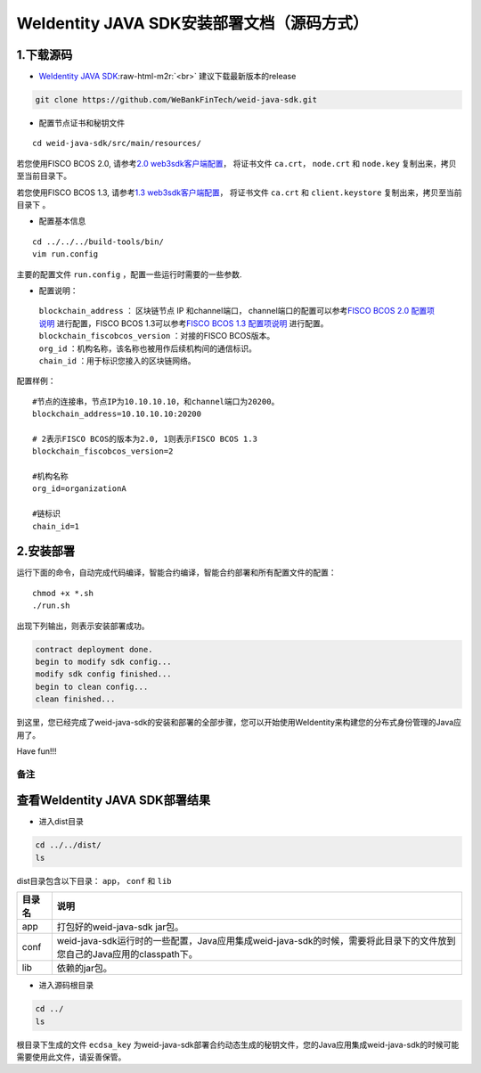 .. role:: raw-html-m2r(raw)
   :format: html

.. _weidentity-installation-by-sourcecode:

WeIdentity JAVA SDK安装部署文档（源码方式）
=================================================

1.下载源码
""""""""""


* `WeIdentity JAVA SDK <https://github.com/WeBankFinTech/weid-java-sdk.git>`_\ :raw-html-m2r:`<br>`
  建议下载最新版本的release
  
.. code-block:: shell

  git clone https://github.com/WeBankFinTech/weid-java-sdk.git



- 配置节点证书和秘钥文件

::

    cd weid-java-sdk/src/main/resources/


若您使用FISCO BCOS 2.0, 请参考\ `2.0 web3sdk客户端配置 <https://fisco-bcos-documentation.readthedocs.io/zh_CN/latest/docs/sdk/sdk.html#sdk>`__，
将证书文件 ``ca.crt``， ``node.crt`` 和 ``node.key`` 复制出来，拷贝至当前目录下。

若您使用FISCO BCOS 1.3, 请参考\ `1.3 web3sdk客户端配置 <https://fisco-bcos-documentation.readthedocs.io/zh_CN/release-1.3/docs/tools/web3sdk.html>`__，
将证书文件 ``ca.crt`` 和 ``client.keystore`` 复制出来，拷贝至当前目录下 。


- 配置基本信息

::

    cd ../../../build-tools/bin/
    vim run.config


主要的配置文件 ``run.config`` ，配置一些运行时需要的一些参数.

-  配置说明：

 | ``blockchain_address`` ： 区块链节点 IP 和channel端口， channel端口的配置可以参考\ `FISCO BCOS 2.0 配置项说明 <https://fisco-bcos-documentation.readthedocs.io/zh_CN/latest/docs/manual/configuration.html#rpc>`__ 进行配置，FISCO BCOS 1.3可以参考\ `FISCO BCOS 1.3 配置项说明 <https://fisco-bcos-documentation.readthedocs.io/zh_CN/release-1.3/docs/web3sdk/config_web3sdk.html#java>`__ 进行配置。
 | ``blockchain_fiscobcos_version`` ：对接的FISCO BCOS版本。
 | ``org_id`` ：机构名称，该名称也被用作后续机构间的通信标识。
 | ``chain_id`` ：用于标识您接入的区块链网络。

配置样例：
::

    #节点的连接串，节点IP为10.10.10.10，和channel端口为20200。
    blockchain_address=10.10.10.10:20200

    # 2表示FISCO BCOS的版本为2.0, 1则表示FISCO BCOS 1.3
    blockchain_fiscobcos_version=2

    #机构名称
    org_id=organizationA

    #链标识
    chain_id=1 
 


2.安装部署
""""""""""

运行下面的命令，自动完成代码编译，智能合约编译，智能合约部署和所有配置文件的配置：

::

    chmod +x *.sh
    ./run.sh

出现下列输出，则表示安装部署成功。

.. code-block:: shell

	contract deployment done.
	begin to modify sdk config...
	modify sdk config finished...
	begin to clean config...
	clean finished...

到这里，您已经完成了weid-java-sdk的安装和部署的全部步骤，您可以开始使用WeIdentity来构建您的分布式身份管理的Java应用了。

Have fun!!!

备注
----

查看WeIdentity JAVA SDK部署结果
""""""""""""""""""""

* 进入dist目录

.. code-block:: shell

   cd ../../dist/
   ls

dist目录包含以下目录： ``app``， ``conf`` 和 ``lib``

.. list-table::
   :header-rows: 1

   * - 目录名
     - 说明
   * - app
     - 打包好的weid-java-sdk jar包。
   * - conf
     - weid-java-sdk运行时的一些配置，Java应用集成weid-java-sdk的时候，需要将此目录下的文件放到您自己的Java应用的classpath下。
   * - lib
     - 依赖的jar包。

* 进入源码根目录

.. code-block:: shell

   cd ../
   ls

根目录下生成的文件 ``ecdsa_key`` 为weid-java-sdk部署合约动态生成的秘钥文件，您的Java应用集成weid-java-sdk的时候可能需要使用此文件，请妥善保管。